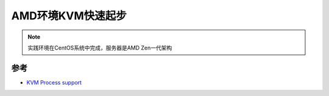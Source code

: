 .. _amd_kvm_startup:

===================
AMD环境KVM快速起步
===================

.. note::

   实践环境在CentOS系统中完成，服务器是AMD Zen一代架构



参考
======

- `KVM Process support <https://www.linux-kvm.org/page/Processor_support>`_
